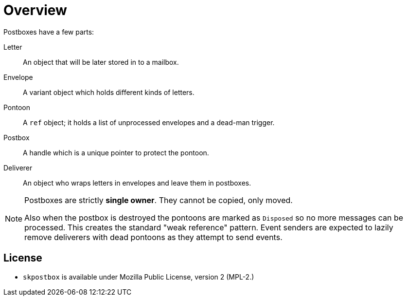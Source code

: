 = Overview
Postboxes have a few parts:

Letter:: An object that will be later stored in to a mailbox.
Envelope:: A variant object which holds different kinds of letters.
Pontoon:: A `ref` object; it holds a list of unprocessed envelopes and a dead-man trigger.
Postbox:: A handle which is a unique pointer to protect the pontoon.
Deliverer:: An object who wraps letters in envelopes and leave them in postboxes.

[NOTE]
====
Postboxes are strictly *single owner*. They cannot be copied, only moved.

Also when the postbox is destroyed the pontoons are marked as `Disposed` so no more
messages can be processed. This creates the standard "weak reference" pattern.
Event senders are expected to lazily remove deliverers with dead pontoons as they
attempt to send events.
====

== License
 - `skpostbox` is available under Mozilla Public License, version 2 (MPL-2.)